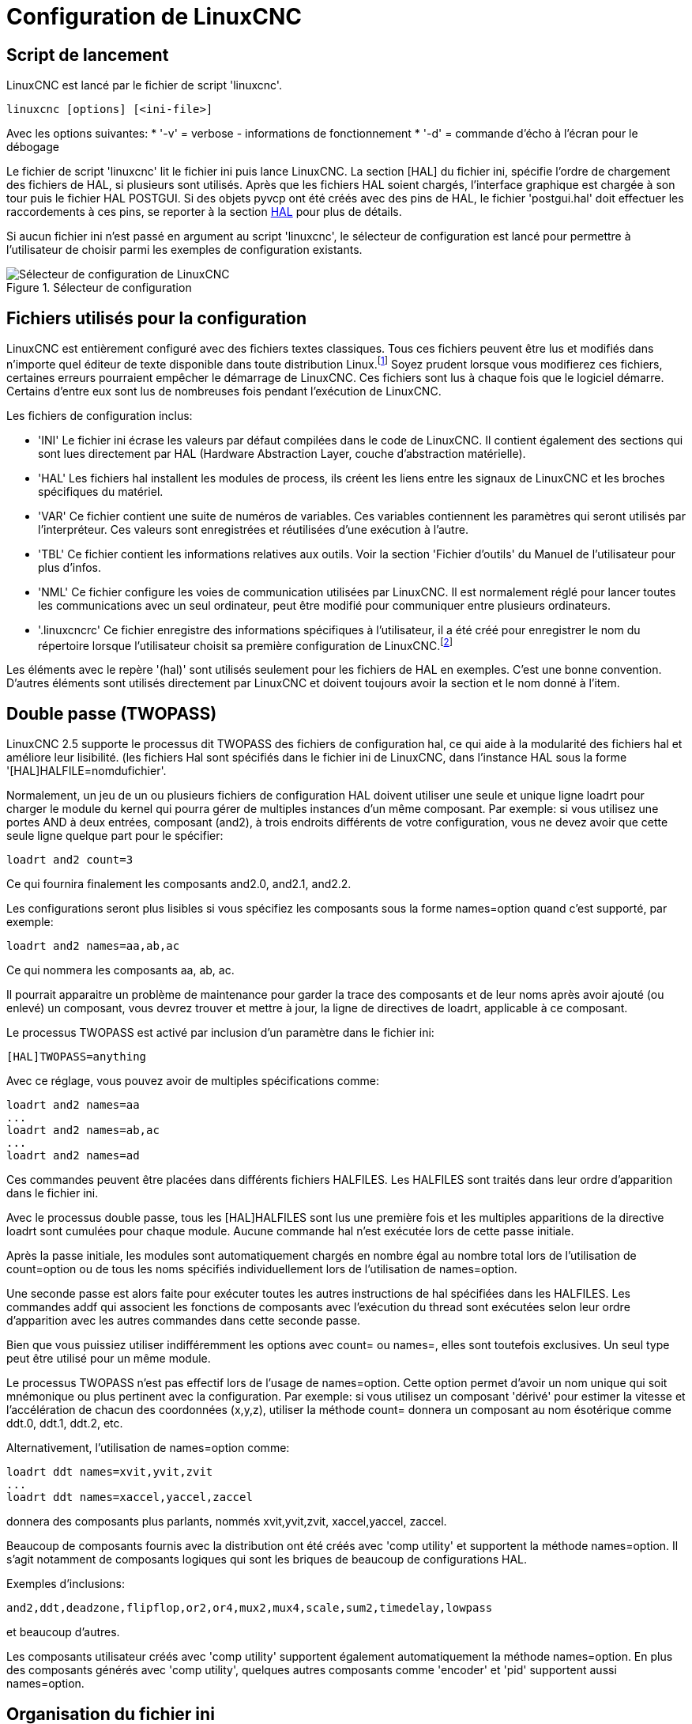 :lang: fr

[[cha:ini-configuration]](((INI Configuration)))

= Configuration de LinuxCNC


== Script de lancement

LinuxCNC est lancé par le fichier de script 'linuxcnc'.

----
linuxcnc [options] [<ini-file>]
----

Avec les options suivantes:
* '-v' = verbose - informations de fonctionnement
* '-d' = commande d'écho à l'écran pour le débogage

Le fichier de script 'linuxcnc' lit le fichier ini puis lance LinuxCNC.
La section [HAL] du fichier ini, spécifie l'ordre de chargement des fichiers
de HAL, si plusieurs sont utilisés. Après que les fichiers HAL soient chargés,
l'interface graphique est chargée à son tour puis le fichier HAL POSTGUI.
Si des objets pyvcp ont été créés avec des pins de HAL, le fichier 'postgui.hal'
doit effectuer les raccordements à ces pins, se reporter à la section
<<sub:Section-HAL,HAL>> pour plus de détails.

Si aucun fichier ini n'est passé en argument au script 'linuxcnc', le sélecteur
de configuration est lancé pour permettre à l'utilisateur de choisir parmi les
exemples de configuration existants.

[[fig:selecteur-de-configuration]]

.Sélecteur de configuration

image::../common/images/configuration-selector1_fr.png[align="center", alt="Sélecteur de configuration de LinuxCNC"]

== Fichiers utilisés pour la configuration

LinuxCNC est entièrement configuré avec des fichiers textes classiques.
Tous ces fichiers peuvent être lus et modifiés dans n'importe quel
éditeur de texte disponible dans toute distribution Linux.footnote:[Ne
pas confondre un éditeur de texte et un traitement de texte. Un
éditeur de texte comme gedit ou kwrite produisent des fichiers
uniquement en texte. Les lignes de textes sont séparées les unes des
autres. Un traitement de texte comme Open Office produit des fichiers
avec des paragraphes, des mises en formes des mots. Ils ajoutent des
codes de contrôles, des polices de formes et de tailles variées etc. Un
éditeur de texte n'a rien de tout cela.]
Soyez prudent lorsque vous modifierez ces fichiers, certaines
erreurs pourraient empêcher le démarrage de LinuxCNC. Ces fichiers sont lus à
chaque fois que le logiciel démarre. Certains d'entre eux sont lus de
nombreuses fois pendant l'exécution de LinuxCNC.

Les fichiers de configuration inclus:

* 'INI' (((INI))) Le fichier ini écrase les valeurs par défaut compilées dans
    le code de LinuxCNC. Il contient également des sections qui sont lues
    directement par HAL (Hardware Abstraction Layer, couche
    d'abstraction matérielle).

* 'HAL' (((HAL))) Les fichiers hal installent les modules de process, ils
    créent les liens entre les signaux de LinuxCNC et les broches spécifiques du
    matériel.

* 'VAR' (((VAR))) Ce fichier contient une suite de numéros de variables. Ces
    variables contiennent les paramètres qui seront utilisés par
    l'interpréteur. Ces valeurs sont enregistrées et réutilisées d'une
    exécution à l'autre.

* 'TBL' (((TBL))) Ce fichier contient les informations relatives aux outils.
    Voir la section 'Fichier d'outils' du Manuel de l'utilisateur pour plus
    d'infos.

* 'NML' (((NML))) Ce fichier configure les voies de communication utilisées
    par LinuxCNC. Il est normalement réglé pour lancer toutes les communications
    avec un seul ordinateur, peut être modifié pour communiquer entre
    plusieurs ordinateurs.

* '.linuxcncrc' (((.linuxcncrc))) Ce fichier enregistre des informations
    spécifiques à l'utilisateur, il a été créé pour enregistrer le nom du
    répertoire lorsque l'utilisateur choisit sa première configuration
    de LinuxCNC.footnote:[Habituellement, ce fichier est dans le répertoire home
    de l'utilisateur (ex: '/home/robert/' )]

Les éléments avec le repère '(hal)' sont utilisés seulement pour les
fichiers de HAL en exemples. C'est
une bonne convention. D'autres éléments sont utilisés directement par
LinuxCNC et doivent toujours avoir la section et le nom donné à l'item.

== Double passe (TWOPASS) 

LinuxCNC 2.5 supporte le processus dit TWOPASS des fichiers de configuration hal,
ce qui aide à la modularité des fichiers hal et améliore leur lisibilité.
(les fichiers Hal sont spécifiés dans le fichier ini de LinuxCNC, dans
l'instance HAL sous la forme '[HAL]HALFILE=nomdufichier'.

Normalement, un jeu de un ou plusieurs fichiers de configuration HAL doivent
utiliser une seule et unique ligne loadrt pour charger le module du kernel qui
pourra gérer de multiples instances d'un même composant. Par exemple: si vous
utilisez une portes AND à deux entrées, composant (and2), à trois endroits
différents de votre configuration, vous ne devez avoir que cette seule ligne
quelque part pour le spécifier:

----
loadrt and2 count=3
----

Ce qui fournira finalement les composants and2.0, and2.1, and2.2.

Les configurations seront plus lisibles si vous spécifiez les composants sous
la forme names=option quand c'est supporté, par exemple:

----
loadrt and2 names=aa,ab,ac
----

Ce qui nommera les composants aa, ab, ac.

Il pourrait apparaitre un problème de maintenance pour garder la trace des
composants et de leur noms après avoir ajouté (ou enlevé) un composant,
vous devrez trouver et mettre à jour, la ligne de directives de loadrt,
applicable à ce composant.

Le processus TWOPASS est activé par inclusion d'un paramètre dans le fichier ini:

----
[HAL]TWOPASS=anything
----

Avec ce réglage, vous pouvez avoir de multiples spécifications comme:

----
loadrt and2 names=aa
...
loadrt and2 names=ab,ac
...
loadrt and2 names=ad
----

Ces commandes peuvent être placées dans différents fichiers HALFILES. Les
HALFILES sont traités dans leur ordre d'apparition dans le fichier ini.

Avec le processus double passe, tous les [HAL]HALFILES sont lus une première
fois et les multiples apparitions de la directive loadrt sont cumulées pour
chaque module. Aucune commande hal n'est exécutée lors de cette passe initiale.

Après la passe initiale, les modules sont automatiquement chargés 
en nombre égal au nombre total lors de l'utilisation de count=option ou
de tous les noms spécifiés individuellement lors de l'utilisation de
names=option.

Une seconde passe est alors faite pour exécuter toutes les autres instructions
de hal spécifiées dans les HALFILES.  Les commandes addf qui associent les
fonctions de composants avec l'exécution du thread sont exécutées selon leur
ordre d'apparition avec les autres commandes dans cette seconde passe.

Bien que vous puissiez utiliser indifféremment les options avec count= ou names=,
elles sont toutefois exclusives. Un seul type peut être utilisé pour un même
module.

Le processus TWOPASS n'est pas effectif lors de l'usage de names=option.
Cette option permet d'avoir un nom unique qui soit mnémonique ou plus pertinent
avec la configuration. Par exemple: si vous utilisez un composant 'dérivé' pour
estimer la vitesse et l'accélération de chacun des coordonnées (x,y,z), utiliser
la méthode count= donnera un composant au nom ésotérique comme ddt.0, ddt.1,
ddt.2, etc.

Alternativement, l'utilisation de names=option comme:

----
loadrt ddt names=xvit,yvit,zvit
...
loadrt ddt names=xaccel,yaccel,zaccel
----

donnera des composants plus parlants, nommés xvit,yvit,zvit, xaccel,yaccel,
zaccel.

Beaucoup de composants fournis avec la distribution ont été créés avec
'comp utility' et supportent la méthode names=option. Il s'agit notamment de
composants logiques qui sont les briques de beaucoup de configurations HAL.

Exemples d'inclusions:
----
and2,ddt,deadzone,flipflop,or2,or4,mux2,mux4,scale,sum2,timedelay,lowpass
----

et beaucoup d'autres.

Les composants utilisateur créés avec 'comp utility' supportent également
automatiquement la méthode names=option.  En plus des composants générés
avec 'comp utility', quelques autres composants comme 'encoder' et
'pid' supportent aussi names=option.

== Organisation du fichier ini

Organisation du fichier ini:: (((Fichier ini)))
Un fichier ini typique suit une organisation simple;

* les commentaires.
* les sections.
* les variables.

Chacun de ces éléments est séparé, sur une seule ligne. Chaque fin de
ligne ou retour chariot crée un nouvel élément.

=== Les commentaires (((commentaires)))

Une ligne de commentaires débute avec un *;* ou un *#*. Si le logiciel qui
analyse le fichier ini rencontre l'un ou l'autre de ces caractères, le
reste de la ligne est ignoré. Les commentaires peuvent être utilisés
pour décrire ce que font les éléments du fichier ini.
----
; Ceci est le fichier de configuration de ma petite fraiseuse.
----

Des commentaires peuvent également être utilisés pour choisir entre
plusieurs valeurs d'une seule variable.
----
DISPLAY = axis
# DISPLAY = touchy
----

Dans cette liste, la variable DISPLAY est positionnée sur
axis puisque l'autre est commentée. Si quelqu'un édite une
liste comme celle-ci et par erreur, dé-commente deux lignes, c'est la
première rencontrée qui sera utilisée.

Noter que dans une ligne de variables, les caractères *#* et *;*
n'indiquent pas un commentaire.
----
INCORRECT = valeur     # et un commentaire

# Commentaire correct
CORRECT = valeur
----

=== Les sections (((Sections)))
Les différentes parties d'un fichier .ini sont regroupées en sections.
Une section commence par son nom en majuscules entre crochets [UNE_SECTION].
L'ordre des sections est sans importance.

Les sections suivantes sont utilisées par LinuxCNC:

* '[<<sub:Section-EMC,EMC>>]' informations générales.
* '[<<sub:Section-DISPLAY,DISPLAY>>]' sélection du type d'interface graphique.
* '[<<sub:Section-FILTER,FILTER>>]' sélection d'un programme de filtrage.
* '[<<sub:Section-RS274NGC,RS274NGC>>]' ajustements utilisés par l'interpréteur
de g-code.
* '[<<sub:Section-EMCMOT,EMCMOT>>]' réglages utilisés par le contrôleur
de mouvements temps réel.
* '[<<sub:Section-TASK,TASK>>]' réglages utilisés par le contrôleur de tâche.
* '[<<sub:Section-HAL,HAL>>]' spécifications des fichiers .hal.
* '[<<sub:Section-HALUI,HALUI>>]' commandes MDI utilisées par HALUI.
* '[<<sub:Section-TRAJ,TRAJ>>]' réglages additionnels utilisés par le contrôleur
de mouvements temps réel.
* '[<<sub:Sections-AXIS,AXIS_n>>]' groupes de variables relatives à chaque axe.
* '[<<sub:Section-EMCIO,EMCIO>>]' réglages utilisés par le contrôleur
d'entrées/sorties.

[[sub:ini-variables]]
=== Les variables 

Une ligne de variables est composée d'un nom de variable, du signe
égal (=) et d'une valeur. Tout, du premier caractère non blanc qui suit
le signe = jusque la fin de la ligne, est passé comme valeur à la
variable. Vous pouvez donc intercaler des espaces entre les symboles si
besoin. Un nom de variable est souvent appelé un mot clé.

Les paragraphes suivants détaillent chaque section du fichier de
configuration, en utilisant des exemples de variables dans les lignes
de configuration.

Certaines de ces variables sont utilisées par LinuxCNC. Elles doivent
toujours utiliser le nom de section et le nom de variable dans leur
appellation. D'autres variables ne sont utilisées que par HAL. Les noms
des sections et les noms des variables indiquées, sont ceux qui sont
utilisés dans les exemples de fichiers de configuration.

Les variables personnalisées peuvent être utilisées dans vos fichiers
HAL avec la syntaxe suivante:

----
MACHINE = MaVariable
----

[[sub:variables-utilisateur]]
=== Sections et variables utilisateur

Certaines configurations utilisent des sections utilisateur et des variables
personnalisées pour regrouper les paramètres en un seul emplacement pour
améliorer la lisibilité du fichier ini.

Pour utiliser une section de variable utilisateur dans un fichier HAL, ajouter
la section et la variable dans le fichier INI.

.Exemple de section utilisateur

----
[OFFSETS]
OFFSET_1 = 0.1234
----

Pour ajouter une variable utilisateur à une section LinuxCNC, inclure simplement
cette variable dans la section souhaitée.

.Exemple de variable utilisateur

----
[AXIS_0]
TYPE = LINEAR
...
SCALE = 16000
----

Pour utiliser une variable utilisateur dans un fichier HAL, utiliser les noms
de section et de variable en lieu et place de leurs valeurs.

.Exemple d'utilisation dans un fichier HAL

----
setp offset.1.offset [OFFSETS]OFFSET_1
setp stepgen.0.position-scale [AXIS_0]SCALE
----

[NOTE]
La valeur stockée dans la variable doit correspondre au type spécifié pour la
pin du composant.

[[sec:Details-fichier-INI]]
== Détails des sections du fichier ini

[[sub:Section-EMC]]
=== Section [EMC]
(((Section [EMC] du fichier ini)))

* 'VERSION = $Revision: 1.5 $' - Le numéro de version du fichier INI.
La valeur indiquée ici semble étrange, car elle est automatiquement mise
à jour lors de l'utilisation du système de contrôle de révision.
C'est une bonne idée de changer ce numéro à chaque fois que vous modifiez
votre fichier. Si vous voulez le modifier manuellement, il suffit de
changer le numéro sans toucher au reste.

* 'MACHINE = ma machine' - C'est le nom du contrôleur, qui est imprimé dans
le haut de la plupart des fenêtres. Vous pouvez insérer ce que vous voulez ici
tant que ça reste sur une seule ligne.

* 'DEBUG = 0' - Niveau de débogage 0 signifie qu'aucun message ne sera affiché
dans le terminal pendant le fonctionnement de LinuxCNC. Les drapeaux de débogage
ne sont généralement utiles que pour les développeurs.

[[sub:Section-DISPLAY]]
=== Section [DISPLAY]
(((Section [DISPLAY] du fichier ini)))

Les différentes interfaces graphiques utilisent différentes options
qui ne sont pas supportées par toutes les interfaces utilisateur.
Les deux principales interfaces pour LinuxCNC sont 'AXIS' et 'Touchy'.
Axis est une interface pour une utilisation avec un ordinateur classique et
son moniteur, Touchy est à utiliser avec les ordinateurs à écran tactile.
Pour plus d'informations, voire la section Interfaces du Manuel de l'utilisateur.

* 'DISPLAY = axis' - Le nom de l'interface graphique à utiliser. Les options
disponibles sont les suivantes: 'axis',(((axis))) 'touchy',(((touchy)))
'tklinuxcnc',(((tklinuxcnc)))


* 'POSITION_OFFSET = RELATIVE' - Le système de coordonnées (RELATIVE ou MACHINE)
à utiliser au démarrage de l'interface utilisateur. Le système de coordonnées
RELATIVE reflète le G92 et le décalage d'origine G5x actuellement actifs.

* 'POSITION_FEEDBACK = ACTUAL' - Valeur de la position (COMMANDED ou ACTUAL) à
afficher au démarrage de l'interface utilisateur. La position COMMANDED est la
position exacte requise par LinuxCNC. La position ACTUAL est la position
retournée par l'électronique des moteurs.

* 'MAX_FEED_OVERRIDE = 1.2' - La correction de vitesse maximum que l'opérateur
peut utiliser. 1.2 signifie 120% de la vitesse programmée.

* 'MIN_SPINDLE_OVERRIDE = 0.5' - Correction de vitesse minimum de broche que
l'opérateur pourra utiliser. 0.5 signifie 50% de la vitesse de broche
programmée. (utile si il est dangereux de démarrer un programme avec une
vitesse de broche trop basse).

* 'MAX_SPINDLE_OVERRIDE = 1.0' - Correction de vitesse maximum de broche que
l'opérateur pourra utiliser. 1.0 signifie 100% de la vitesse de broche programmée.

* 'DEFAULT_SPINDLE_SPEED = 100' - Vitesse de broche par défaut quand celle-ci
démarre en mode manuel. Dans AXIS, si cette variable est absente, la vitesse
de démarrage est alors fixée à 1 tr/mn. Ce n'est pas la vitesse minimum.

* 'PROGRAM_PREFIX = ~/linuxcnc/nc_files' - Répertoire par défaut des fichiers
de g-codes et emplacement des M-codes définis par l'utilisateur.
Les recherches de fichiers s'effectueront d'abords dans cet emplacement,
avant les chemins des sous-programmes et des fichiers M utilisateur, si
il est spécifié dans la section [RS274NGC].

* 'INTRO_GRAPHIC = linuxcnc.gif' - L'image affichée sur l'écran d'accueil.

* 'INTRO_TIME = 5' - Durée d'affichage de l'écran d'accueil.

* 'CYCLE_TIME = 0.05' - Cycle time in seconds that display will sleep between
polls.

Les éléments suivants sont utilisés uniquement si AXIS est sélectionné comme
programme d'interface utilisateur.

* 'DEFAULT_LINEAR_VELOCITY = .25' - Vitesse minimum par défaut pour les jogs
linéaires, en unités machine par seconde. Seulement utilisé dans l'interface
AXIS.

* 'MIN_VELOCITY = .01' - Valeur approximative minimale du curseur de vitesse de
jog.

* 'MAX_LINEAR_VELOCITY = 1.0' - Vitesse maximum par défaut pour les jogs
linéaires, en unités machine par seconde. Seulement utilisé dans l'interface AXIS.

* 'MIN_LINEAR_VELOCITY = .01' - Approximativement la valeur minimale du curseur
de vitesse de jog.

* 'DEFAULT_ANGULAR_VELOCITY = .25' - Vitesse minimum par défaut pour les jogs
angulaires, en unités machine par seconde. Seulement utilisé dans l'interface AXIS.

* 'MIN_ANGULAR_VELOCITY = .01' - Valeur approximative minimale du curseur de
vitesse angulaire de jog.

* 'MAX_ANGULAR_VELOCITY = 1.0' - Vitesse maximum par défaut pour les jogs
angulaires, en unités machine par seconde. Seulement utilisé dans l'interface AXIS.

* 'INCREMENTS = 1 mm, .5 mm, ...' - Définit les incréments disponibles pour
le jog incrémental. Les incréments peuvent être utilisés pour remplacer la
valeur par défaut. Ces valeurs doivent contenir des nombres décimaux
(ex. 0.1000) ou des nombres fractionnaires (ex. 1/16), éventuellement suivis
par une unité parmi 'cm', 'mm', 'um', 'inch', 'in' ou 'mil'. Si aucune unité
n'est spécifiée, les unités natives de la machine seront utilisées.

* Distances métriques et impériales peuvent être mélangées +
'INCREMENTS = 1 inch, 1 mil, 1 cm, 1 mm, 1 um' sont des entrées valides.

* 'OPEN_FILE = /chemin/complet/du/fichier.ngc'
Le fichier ngc à utiliser au démarrage d'AXIS. Utilisez une chaîne vide ""
et aucun fichier ne sera chargé au démarrage.

* 'EDITOR = gedit' - L'éditeur à utiliser lors du choix 'Éditer fichier' du
menu d'AXIS, pour éditer le G-code. Ceci doit être configuré pour que cet item
de menu s'active. Une autre possibilité valide est: 'gnome-terminal -e nano'.

* 'TOOL_EDITOR = tooledit' - L'éditeur de texte à utiliser pour éditer les
tables d'outils. (par exemple en sélectionnant "Fichiers > Éditer la table.
d'outils" dans le menu d'Axis). D'autres entrées comme 'gedit',
'gnome-terminal -e vim', 'gvim' ou 'nano' sont valides.

* 'PYVCP = /filename.xml' - Le fichier de description du panneau PyVCP. Voir
la section PyVCP.

* 'LATHE = 1' - Passe l'affichage en mode tour, avec vue de dessus et la visu
soit en rayon, soit en diamètre.

* 'GEOMETRY = XYZABCUVW' - Contrôle de prévisualisation du parcours d'outil
d'un mouvement rotatif. Cet item consiste en une suite de lettre d'axe,
optionnellement précédé d'un signe *-*. Seuls, les axes définis par
*[TRAJ]AXES* peuvent être utilisés. Cette séquence spécifie l'ordre dans lequel
l'effet de chaque axe est appliqué. Un signe *-* inverse le sens de la rotation.
La chaine GEOMETRY correcte dépend de la configuration de la machine et
de la cinématique utilisée pour la contrôler. La chaine exemple GEOMETRY=XYZBCUVW
est pour une machine à 5 axes pour laquelle la cinématique déplace UVW
en coordonnées système de l'outil et XYZ déplace la pièce en coordonnées
système. L'ordre des lettres est important, parce qu'il donne expressément
l'ordre dans lequel les différentes transformations seront appliquées.
Par exemple: tourner autour de C puis de B est différent de tourner
autour de B puis de C. La géométrie n'a pas d'effet sans rotation d'axes.

* 'ARCDIVISION = 64' - Ajuste la valeur de prévisualisation des arcs. Les arcs
sont visualisés en les divisant par un nombre de lignes droites; un semi-cercle
est divisé en 'ARCDIVISION' de tronçons. Les valeurs élevées donnent une
meilleure précision à la pré-visualisation, mais sont plus lentes et donne un
écran plus saccadé. Les petites valeurs sont moins précises mais plus rapides,
l'affichage résultant est plus rapide. La valeur par défaut de 64
signifie qu'un cercle de 3 pouces maximum sera affiché dans moins de 3
centièmes de mm, (.03%).footnote:[ Dans LinuxCNC 2.4 et précédents,
la valeur par défaut était de 128.]

* 'MDI_HISTORY_FILE =' - Le nom du fichier d'historique des commandes MDI.
Si rien n'est spécifié, Axis enregistrera cet historique dans
'.axis_mdi_history' dans le répertoire home de l'utilisateur. C'est très
pratique dans le cas de multiples configurations sur la même machine.

* 'HELP_FILE = tklinucnc.txt' - Chemin du fichier d'aide (non utilisé avec AXIS).

[[sub:Section-FILTER]]
=== Section [FILTER](((Section [FILTER] du fichier ini))) 

AXIS a la possibilité d'envoyer les fichiers chargés au travers d'un programme de
filtrage. Ce filtrage peut réaliser toutes sortes de tâches. Parfois aussi simple
que s'assurer que le programme se termine bien par M2, ou parfois aussi compliqué
que détecter si le fichier d'entrée est une image et en générer le G-code pour
graver la forme qu'il à ainsi défini.
La section '[FILTER]' du fichier ini, contrôle comment les filtres fonctionnent.
Premièrement, pour chaque type de fichier, écrire une ligne 'PROGRAM_EXTENSION'.
Puis, spécifier le programme à exécuter pour chaque type de filtre. Ce
programme reçoit le nom du fichier d'entrée dans son premier argument, il
doit écrire le code RS274/NGC sur la sortie standard. C'est cette sortie qui
sera affichée dans la zone de texte, pré-visualisée dans la zone du parcours
d'outil et enfin, exécutée par LinuxCNC quand il sera mis en marche.
----
PROGRAM_EXTENSION = .extension Description
----

Si votre fichier de sortie est tout en majuscules, vous devez ajouter
la ligne suivante:
----
PROGRAM_EXTENSION = .NGC XYZ Post Processor
----

Les lignes suivantes ajoutent le support pour le convertisseur 'image-to-gcode'
fourni avec LinuxCNC:
----
PROGRAM_EXTENSION = .png,.gif,.jpg Greyscale Depth Image
    png = image-to-gcode
    gif = image-to-gcode
    jpg = image-to-gcode
----

Il est également possible de spécifier un interpréteur:
----
PROGRAM_EXTENSION = .py Python Script
    py = python
----

De cette façon, n'importe quel script Python pourra être ouvert et ses sorties
seront traitées comme du g-code. Un exemple de script de ce genre est disponible:
nc_files/holecircle.py.
Ce script crée le G-code pour percer une série de trous séquents à la
périphérie d'un cercle.
De nombreux générateurs de G-code sont par ailleurs disponibles sur le wiki:
http://wiki.linuxcnc.org/cgi-bin/wiki.pl?Simple_LinuxCNC_G-Code_Generators[à la
page des générateurs de G-code].

Si la variable d'environnement AXIS_PROGRESS_BAR est activée, alors les lignes
écrites sur stderr de la forme
----
FILTER_PROGRESS=%d
----

activeront la barre de progression d'AXIS qui donnera le pourcentage. Cette
fonctionnalité devrait être utilisée par tous les filtres susceptibles de
fonctionner pendant un long moment.

Les filtres Python doivent utiliser la fonction 'print' pour sortir le résultat
dans Axis.

Cet exemple de programme filtre un fichier et ajoute un axe W correspondant à 
l'axe Z. Il marchera selon la présence d'un espace entre chaque mot d'axe.

----
#!/usr/bin/env python3

import sys

def main(argv):

  openfile = open(argv[0], 'r')
  file_in = openfile.readlines()
  openfile.close()

  file_out = []
  for line in file_in:
    # print line
    if line.find('Z') != -1:
      words = line.rstrip('\n')
      words = words.split(' ')
      newword = ''
      for i in words:
        if i[0] == 'Z':
          newword = 'W'+ i[1:]
      if len(newword) > 0:
        words.append(newword)
        newline = ' '.join(words)
        file_out.append(newline)
    else:
      file_out.append(line)
  for item in file_out:
    print "%s" % item

if __name__ == "__main__":
   main(sys.argv[1:])
----


[[sub:Section-RS274NGC]]
=== Section [RS274NGC]
(((Section [RS274NGC] du fichier ini)))

* 'PARAMETER_FILE = monfichier.var' - (((PARAMETER FILE))) Le fichier situé
dans le même répertoire que le fichier ini qui contiendra les paramètres
utilisés par l'interpréteur (enregistré entre chaque lancement). 

* 'ORIENT_OFFSET = 0' -
     (((ORIENT OFFSET ))) Une valeur flottante ajoutée au paramètre R d'une
    opération <<sec:M19,d'orientation de la broche par M19>>. Utilisée pour
    définir une position zéro quelconque quelle que soit l'orientation de
    montage du codeur de broche.

* 'RS274NGC_STARTUP_CODE = G17 G20 G40 G49 G64 P0.001 G80 G90 G92 G94 G97 G98' -
 (((RS274NGC STARTUP CODE))) Une chaine de codes NGC qui sera utilisée
pour initialiser l'interpréteur. Elle ne se substitue pas à la
spécification des G-codes modaux du début de chaque fichier ngc. Les
codes modaux des machines diffèrent, ils pourraient être modifiés par
les G-codes interprétés plutôt dans la session. 

* 'SUBROUTINE_PATH = ncsubroutines:/tmp/testsubs:lathesubs:millsubs' -
 (((SUBROUTINE PATH))) Spécifie une liste, séparée par (:) d'au maximum 10
répertoires dans lesquels seront cherchés les fichier de sous-programme
spécifiés dans le g-code. Ces répertoires sont inspectés après que ne le
soit [DISPLAY]PROGRAM_PREFIX (si il est spécifié) et avant que ne le soit
[WIZARD]WIZARD_ROOT (si il est spécifié). les recherches s'effectuent dans 
l'ordre dans lequel les chemins sont listés. La première occurrence avec le
sous-programme recherché est utilisée. Les répertoires sont spécifiés
relativement au répertoire courant du fichier ini ou par des chemins
absolus. La liste ne doit contenir aucun espace blanc.

* 'USER_M_PATH = myfuncs:/tmp/mcodes:experimentalmcodes' -
 (((USER M PATH))) Spécifie une liste de répertoires, séparés par (:) (sans
aucun espace blanc) pour les fonctions définies par l'utilisateur. Les
répertoires sont spécifiés par rapport au répertoire courant pour les 
fichiers ini ou en chemins absolus. La liste ne doit contenir aucun 
espace blanc.

* 'USER_DEFINED_FUNCTION_MAX_DIRS=5' - Défini le nombre maximum de répertoires
au moment de la compilation. Une recherche est faite pour chaque fonction
utilisateur définie possible, typiquement 'M100' à 'M199'. +
L'ordre de recherche est le suivant: +
. [DISPLAY]PROGRAM_PREFIX (si il est spécifié)
. Si [DISPLAY]PROGRAM_PREFIX n'est pas spécifié, cherche dans le répertoire
par défaut: nc_files
. Recherche ensuite dans chaque répertoire de la liste [RS274NGC]USER_M_PATH
Le premier M1xx trouvé au cours de la recherche est utilisé pour chaque M1xx.

[NOTE]
[WIZARD]WIZARD_ROOT est un chemin de recherche valide mais l'assistant n'est
pas encore complétement implémenté et les résultats, découlant de son
utilisation, sont imprévisibles.

[[sub:Section-EMCMOT]]
=== Section [EMCMOT]
(((Section [EMCMOT] du fichier ini)))

D'autres entrées peuvent être rencontrées dans cette section, elles ne doivent
pas être modifiées.

* 'EMCMOT = motmod' - Utilise typiquement le nom du contrôleur de mouvement.

* 'BASE_PERIOD = 50000' - (((BASE PERIOD))) (HAL) Période de base des tâches,
exprimée en ns.

////
C'est la plus rapide des horloges de la machine.
Avec un système à servomoteurs, il n'y a généralement pas de raison
pour que 'BASE_PERIOD' soit plus petite que 'SERVO_PERIOD'.
Sur une machine de type 'step&direction' avec génération logicielle
des impulsions de pas, c'est 'BASE_PERIOD'  qui détermine le nombre
maximum de pas par seconde. Si de longues
impulsions de pas ou de longs espaces entre les impulsions ne sont pas
requis par l'électronique, la fréquence maximum absolue est de un pas
par 'BASE_PERIOD'. Ainsi, la 'BASE_PERIOD'  utilisée ici donnera une
fréquence de pas maximum absolue de 20000
pas par seconde. 50000ns est une valeur assez large. La plus petite
valeur utilisable est liée au résultat <<cha:test-de-latence, du test de
latence>>, à la longueur des impulsions de pas nécessaire et à la vitesse du µP.
Choisir une BASE_PERIOD trop basse peut amener à des messages
'Unexpected realtime delay', des blocages ou des reboots spontanés.
////

* 'SERVO_PERIOD = 1000000' - (((SERVO PERIOD))) (hal) Période de la tâche
'Servo', exprimée également en nanosecondes.

////
Cette valeur sera arrondie à un multiple entier de 'BASE_PERIOD'.
Elle est utilisée aussi sur des systèmes basés sur des moteurs pas à pas.
C'est la vitesse avec laquelle la nouvelle position des moteurs est
traitée, les erreurs de suivi vérifiées, les valeurs des sorties PID
sont rafraichies etc.
Sur la plupart des systèmes cette valeur n'est pas à modifier. Il
s'agit du taux de mise à jour du planificateur de mouvement de bas niveau.
////

* 'TRAJ_PERIOD = 1000000' - (((TRAJ PERIOD))) (hal) Période du 'planificateur
de trajectoire', exprimée en nanosecondes.

////
Cette valeur sera arrondie à un multiple entier de 'SERVO_PERIOD'.
Excepté pour les machines avec une cinématique particulière
(ex: hexapodes) Il n'y a aucune raison de rendre cette valeur supérieure à
'SERVO_PERIOD'.
////

[[sub:Section-TASK]]
=== Section [TASK]
(((Section [TASK] du fichier ini)))

* 'TASK = milltask' - Indique le nom de la 'tâche' exécutable. La tâche réalise
différentes actions, telles que communiquer avec les interfaces utilisateur au
dessus de NML, communiquer avec le planificateur de mouvements temps réel dans
la mémoire partagée non-HAL, et interpréter le g-code.
Actuellement il n'y a qu'une seule tâche exécutable qui fait sens pour
99,9% des utilisateurs, milltask.

* 'CYCLE_TIME = 0.010' - Période exprimée en secondes, à laquelle TASK
va tourner. Ce paramètre affecte l'intervalle de polling lors de l'attente de
la fin d'un mouvement, lors de l'exécution d'une pause d'instruction et quand
une commande provenant d'une interface utilisateur est acceptée. Il
n'est généralement pas nécessaire de modifier cette valeur.

[[sub:Section-HAL]]
=== Section [HAL]
(((Section [HAL] du fichier ini )))

* 'TWOPASS=ON' - Utilise le processus 'twopass' (double passe) pour charger
les composants HAL. Avec le processus TWOPASS, tous les fichiers [HAL]HALFILES
sont premièrement lus et les occurrences multiples des directives à loadrt
pour chaque module sont cumulées. Aucune commande HAL n'est exécutée à
la première passe.

* 'HALFILE = example.hal' - Exécute le fichier 'example.hal' au démarrage.
Si 'HALFILE'  est spécifié plusieurs fois, les fichiers sont exécutés dans
l'ordre de leur apparition dans le fichier ini. Presque toutes les
configurations auront au moins un 'HALFILE' . Les systèmes à moteurs
pas à pas ont généralement deux de ces fichiers, un qui spécifie la
configuration générale des moteurs 'core_stepper.hal' et un qui spécifie le
brochage des sorties 'xxx_pinout.hal'.

* 'HAL = command' - Exécute 'command' comme étant une simple commande hal.
Si 'HAL' est spécifié plusieurs fois, les commandes sont exécutées dans
l'ordre où elles apparaissent dans le fichier ini. Les lignes 'HAL'
sont exécutées après toutes les lignes 'HALFILE'.

* 'SHUTDOWN = shutdown.hal' - Exécute le fichier 'shutdown.hal' quand LinuxCNC
s'arrête. Selon les pilotes de matériel utilisés, il est ainsi possible de
positionner les sorties sur des valeurs définies quand LinuxCNC s'arrête
normalement. Cependant, parce qu'il n'y a aucune garantie que ce fichier sera
exécuté (par exemple, dans le cas d'une panne de l'ordinateur), il ne
remplace pas une véritable chaîne physique d'arrêt d'urgence ou
d'autres dispositifs logiciels de protection des défauts de fonctionnement comme
la pompe de charge ou le watchdog.

* 'POSTGUI_HALFILE = example2.hal' - (Seulement avec les interfaces TOUCHY et
AXIS) Exécute 'example2.hal' après que l'interface graphique ait créé ses HAL
pins.

[[sub:Section-HALUI]]
=== Section [HALUI]
(((Section [HALUI] du fichier ini )))

* 'MDI_COMMAND = G53 G0 X0 Y0 Z0' - Une commande MDI peut être exécuté en
utilisant 'halui.mdi-command-00'. Incrémente le nombre pour chaque commande
énumérée dans la section [HALUI].

[[sub:Section-TRAJ]]
=== Section [TRAJ]
(((Section [TRAJ] du fichier ini )))

La section [TRAJ] contient les paramètres généraux du module
planificateur de trajectoires de EMCMOT. Vous n'aurez pas à modifier
ces valeurs si vous utilisez LinuxCNC avec une machine à trois axes en
provenance des USA. Si vous êtes dans une zone métrique, utilisant des
éléments matériels métriques, vous pourrez utiliser le fichier
'stepper_mm.ini' dans lequel les valeurs sont déjà configurées dans cette
unité.

* 'COORDINATES = X Y Z' - Les noms des axes à contrôler. X, Y, Z, A, B, C, U, V
et W sont valides. Seuls les axes nommés dans 'COORDINATES' seront acceptés dans
le G-code. Cela n'a aucun effet sur l'ordonnancement des noms d'axes depuis
le G-code (X- Y- Z-) jusqu'aux numéros d'articulations. Pour une 'cinématique
triviale', X est toujours l'articulation 0, A est toujours l'articulation 3,
U est toujours l'articulation 6 et ainsi de suite. Il est permis d'écrire les
noms d'axe par paire (ex: X Y Y Z pour une machine à portique) mais
cela n'a aucun effet.

* 'AXES = 3' - Une unité de plus que le plus grand numéro d'articulation du
système. Pour une machine XYZ, les articulations sont numérotées 0, 1 et 2. Dans
ce cas, les AXES sont 3. Pour un système XYUV utilisant une
'cinématique triviale', l'articulation V est numérotée 7 et donc les
AXES devraient être 8. Pour une machine à cinématique non triviale (ex:
scarakins) ce sera généralement le nombre d'articulations contrôlées.

* 'JOINTS = 3' - (Cette variable de configuration est utilisée seulement par
Axis et non par le planificateur de trajectoire du contrôleur de
mouvement.) Elle spécifie le nombre d'articulations (moteurs) que
comporte le système. Par exemple, une machine XYZ avec un seul moteur
pour chacun des 3 axes, comporte 3 articulations (joints). Une machine
à portique avec un seul moteur sur deux de ses axes et deux moteurs
sur le troisième axe, comporte 4 articulations (joints).

* 'HOME = 0 0 0' - Coordonnées de l'origine machine de chaque axe. De nouveau,
pour une machine 4 axes, vous devrez avoir 0 0 0 0. Cette valeur est utilisée
uniquement pour les machines à cinématique non triviale. Sur les
machines avec cinématique triviale, cette valeur est ignorée.

* 'LINEAR_UNITS=<units>' - (((LINEAR UNITS)))Le nom des unités utilisées dans
le fichier INI. Les choix possibles sont 'in', 'inch', 'imperial', 'metric',
'mm'. Cela n'affecte pas les unités linéaires du code NC (pour cela il y a
les mots G20 et G21).

* 'ANGULAR_UNITS=<units>' - (((ANGULAR UNITS)))Le nom des unités utilisées
dans le fichier INI. Les choix possibles sont 'deg', 'degree' (360 pour un
cercle), 'rad', 'radian' (2pi pour un cercle), 'grad', ou 'gon' (400 pour un
cercle). Cela n'affecte pas les unités angulaires du code NC. Dans le code
RS274NGC, les mots A-, B- et C- sont toujours exprimés en degrés.

* 'DEFAULT_VELOCITY = 0.0167' - La vitesse initiale de jog des axes linéaires,
en unités par seconde. La valeur indiquée ici correspond à une unité par minute.

* 'DEFAULT_ACCELERATION = 2.0' - Dans les machines à cinématique non triviale,
l'accélération utilisée pour 'teleop' jog (espace cartésien), en unités machine
par seconde par seconde.

* 'MAX_VELOCITY = 5.0' - (((MAX VELOCITY))) Vitesse maximale de déplacement
pour les axes, exprimée en unités machine par seconde. La valeur indiquée est
égale à 300 unités par minute.

* 'MAX_ACCELERATION = 20.0' - (((MAX ACCELERATION))) Accélération maximale pour
les axes, exprimée en unités machine par seconde par seconde.

* 'POSITION_FILE = position.txt' - Si réglée à une valeur non vide, les
positions des axes (joins) sont enregistrées dans ce fichier. Cela permet donc
de redémarrer avec les mêmes coordonnées que lors de l'arrêt, ce qui suppose,
que hors puissance, la machine ne fera aucun mouvement pendant tout son arrêt.
C'est utile pour les petites machines sans contact d'origine machine.
Si vide, les positions ne seront pas enregistrées et commenceront à 0 à
chaque fois que LinuxCNC démarrera.

* 'NO_FORCE_HOMING = 1' - LinuxCNC oblige implicitement l'utilisateur à
référencer la machine par une prise d'origine machine avant de pouvoir lancer
un programme ou exécuter une commande dans le MDI, seuls les mouvements de Jog
sont autorisés avant les prises d'origines. Mettre NO_FORCE_HOMING = 1
permet à l'opérateur averti de s'affranchir de cette restriction de
sécurité lors de la phase de mise au point de la machine.

[WARNING]
'NO_FORCE_HOMING' mise à 1 permettra à la machine de franchir les
limites logicielles pendant les mouvements ce qui n'est pas souhaitable
pour un fonctionnement normal!

[[sub:Sections-AXIS]]
=== Sections [AXIS_n]
(((Sections [AXIS_n] du fichier ini)))

Les sections [AXIS_0], [AXIS_1], etc. contiennent les paramètres
généraux des composants individuels du module de contrôle. La
numérotation des sections axis commence à 0 et augmente jusqu'au nombre
d'axes spécifiés dans la variable [TRAJ] AXES, moins 1.

Généralement (mais pas toujours):

 - AXIS_0 = X
 - AXIS_1 = Y
 - AXIS_2 = Z
 - AXIS_3 = A
 - AXIS_4 = B
 - AXIS_5 = C
 - AXIS_6 = U
 - AXIS_7 = V
 - AXIS_8 = W

* 'TYPE = LINEAR' - Type des axes, soit LINEAR, soit ANGULAR.

* 'WRAPPED_ROTARY = 1' - Lorsque ce paramètre est réglé à 1 pour un axe angulaire
l'axe se déplace de 0 à 359.999 degrés. Les nombres positifs déplacent
l'axe dans le sens positif et les nombres négatifs dans le sens négatif.

* 'LOCKING_INDEXER = 1' - Quand ce paramètre est mis à 1, un mouvement en G0
sur cet axe va produire un signal de déblocage sur la pin 'axis.N.unlock', puis
attendre le signal 'axis.N.is-unlocked' de cet axe pour déplacer l'axe à la 
vitesse rapide prévue pour cet axe. Après ce mouvement, le signal
'axis.N.unlock' retombera à false et les mouvements attendront que
'axis.N.is-unlocked' redevienne false. Le mouvement des autres axes n'est pas
autorisé lors du mouvement d'un axe rotatif à verrou.

* 'UNITS = inch' - (((UNITS))) Ce réglage écrase celui des variables
[TRAJ] UNITS si il est spécifié. (ex: [TRAJ]LINEAR_UNITS si le TYPE de cet axe
est LINEAR, [TRAJ]ANGULAR_UNITS si le TYPE de cet axe est ANGULAR)

* 'MAX_VELOCITY = 1.2' - Vitesse maximum pour cet axe en unités machine par
seconde.

* 'MAX_ACCELERATION = 20.0' - Accélération maximum pour cet axe en unités
machine par seconde au carré.

* 'BACKLASH = 0.000' - Valeur de compensation du jeu en unités machine.
Peut être utilisée pour atténuer de petites déficiences du matériel utilisé
pour piloter cet axe. Si un backlash est ajouté à un axe et que des moteurs
pas à pas sont utilisés, la valeur de STEPGEN_MAXACCEL doit être 1.5 à 2
fois plus grande que celle de MAX_ACCELERATION pour cet axe.

* 'COMP_FILE = file.extension' - Fichier dans lequel est enregistrée une
structure de compensation spécifique à cet axe. Le fichier peut être nommé
'xscrew.comp', par exemple, pour l'axe X. Les noms de fichiers sont sensibles
à la casse et peuvent contenir des lettres et/ou des chiffres. Les valeurs
sont des triplets par ligne séparés par un espace. La première valeur
est nominale (où elle devrait l'être). Les deuxième et troisième valeurs
dépendront du réglage de  COMP_FILE_TYPE. Actuellement la
limite de LinuxCNC est de 256 triplets par axe. Si COMP_FILE est spécifié,
BACKLASH est ignoré. Les valeurs sont en unités machine.

* 'COMP_FILE_TYPE = 0 ou 1' -
** 'Si 0:' Les deuxième et troisième valeurs spécifient la position en avant
(de combien l'axe est en avance) et la position en arrière (de combien l'axe
est en retard), positions qui correspondent à la position nominale.
** 'Si 1:' Les deuxième et troisième valeurs spécifient l'ajustement avant
(à quelle distance de la valeur nominale lors d'un déplacement vers l'avant)
et l'ajustement arrière (à quelle distance de la valeur nominale lors d'un
déplacement vers l'arrière), positions qui correspondent à la position
nominale.

Exemple de triplet avec COMP_FILE_TYPE = 0: 1.00 1.01 0.99 +
Exemple de triplet avec COMP_FILE_TYPE = 1: 1.00 0.01 -0.01

* 'MIN_LIMIT = -1000' - (((MIN LIMIT))) Limite minimale des mouvements de cet
axe (limite logicielle), en unités machine. Quand cette limite tend à être
dépassée, le contrôleur arrête le mouvement.

* 'MAX_LIMIT = 1000' - (((MAX LIMIT))) Limite maximale des mouvements de cet
axe (limite logicielle), en unités machine. Quand cette limite tend à être
dépassée, le contrôleur arrête le mouvement.

* 'MIN_FERROR = 0.010' - (((MIN FERROR))) Valeur indiquant, en unités machine,
de combien le mobile peut dévier à très petite vitesse de la position commandée.
Si MIN_FERROR est plus petit que FERROR, les deux produisent une rampe de
points de dérive. Vous pouvez imaginer un graphe sur lequel une
dimension représente la vitesse et l'autre, l'erreur tolérée. Quand la
vitesse augmente, la quantité d'erreurs de suivi augmente également et
tend vers la valeur FERROR. 

* 'FERROR = 1.0' - (((FERROR))) FERROR est le maximum d'erreur de suivi
tolérable, en unités machine. Si la différence entre la position commandée et la
position retournée excède cette valeur, le contrôleur désactive les
calculs des servomoteurs, positionne toutes les sorties à 0.0 et coupe
les amplis des moteurs. Si MIN_FERROR est présent dans le fichier .ini,
une vitesse proportionnelle aux erreurs de suivi est utilisée. Ici, le
maximum d'erreur de suivi est proportionnel à la vitesse, quand FERROR
est appliqué à la vitesse rapide définie dans [TRAJ]MAX_VELOCITY et
proportionnel aux erreurs de suivi pour les petites vitesses. L'erreur
maximale admissible sera toujours supérieure à MIN_FERROR. Cela permet
d'éviter que de petites erreurs de suivi sur les axes stationnaires
arrêtent les mouvements de manière impromptue. Des petites erreurs de
suivi seront toujours présentes à cause des vibrations, etc. La
polarité des valeurs de suivi détermine comment les entrées sont
interprétées et comment les résultats sont appliqués aux sorties. Elles
peuvent généralement être réglées par tâtonnement car il n'y a que deux
possibilités. L'utilitaire de calibration peut être utilisé pour les
ajuster interactivement et vérifier les résultats, de sorte que les
valeurs puissent être mises dans le fichier INI avec un minimum de
difficultés. Cet utilitaire est accessible dans Axis depuis le menu
'Machine' puis 'Calibration' et dans TkLinuxCNC depuis le menu 'Réglages'
puis 'Calibration'.

[[sub:Section-HOMING]]
=== Section [HOMING]

Les paramètres suivants sont relatifs aux prises d'origine, pour plus
d'informations, lire <<sec:Prises-d-origine, le chapitre sur la POM>>.

* 'HOME = 0.0' - La position à laquelle le mobile ira à la fin de la séquence
de prise d'origine.

* 'HOME_OFFSET = 0.0' - Position du contact d'origine machine de l'axe ou
de l'impulsion d'index, en <<sub:Section-TRAJ,unités machine>>. Lorsque le point
d'origine est détecté pendant le processus de prise d'origine, c'est cette
position qui est assignée à ce point. Dans le cas du partage de capteur entre
l'origine et les limites d'axe et de l'utilisation d'une séquence de prise
d'origine qui laisse le capteur dans l'état activé, la valeur de HOME_OFFSET
peut être utilisée pour définir une position du capteur différente du 0 utilisé
alors pour l'origine.

* 'HOME_SEARCH_VEL = 0.0' - (((HOME SEARCH VEL))) Vitesse du mouvement initial
de prise d'origine, en unités machine par seconde. Une valeur de zéro suppose
que la position courante est l'origine machine. Si la machine n'a pas de
contact d'origine, laisser cette valeur à zéro.

* 'HOME_LATCH_VEL = 0.0' - Vitesse du mouvement de dégagement du contact
d'origine, en unités machine par seconde.

* 'HOME_FINAL_VEL = 0.0' - Vitesse du mouvement final entre le contact d'origine
et la position d'origine, en unités machine par seconde. Si cette variable est
laissée à 0 ou absente, la vitesse de déplacement rapide est utilisée. Doit
avoir une valeur positive.

* 'HOME_USE_INDEX = NO' - Si l'encodeur utilisé pour cet axe fournit une
impulsion d'index et qu'elle est gérée par la carte contrôleur, il est possible
de mettre sur Yes. Quand il est sur yes, il aura une incidence sur le type de
séquence de prise d'origine utilisée.

* 'HOME_IGNORE_LIMITS = NO' - Si la machine utilise un seul et même
contact comme limite d'axe et origine machine de l'axe. Cette variable devra
alors être positionnée sur yes. Dans ce cas le contact de limite de cet axe est
ignoré pendant la séquence de prise d'origines. Il est nécessaire de configurer
la séquence pour qu'à la fin du mouvement le capteur ne reste pas dans l'état
activé qui aboutirait finalement à un message d'erreur du capteur de limite.

* 'HOME_IS_SHARED = <n>' - Si l'entrée du contact d'origine est partagée par
plusieurs axes, mettre <n> à 0 pour permettre la POM même si un des contacts
partagés est déjà attaqué. Le mettre à 1 pour interdire la prise d'origine dans
ce cas.

* 'HOME_SEQUENCE = <n>' - Utilisé pour définir l'ordre dans lequel les axes se
succéderont lors d'une séquence de 'POM générale'. *<n>* commence à 0, aucun
numéro ne peut être sauté. Si cette variable est absente ou à -1, la POM de l'axe
ne pourra pas être exécutée par la commande 'POM générale'. La POM de
plusieurs axes peut se dérouler simultanément.

* 'VOLATILE_HOME = 0' - Lorsqu'il est activé (mis à 1), l'origine machine de
cette articulation sera effacée si la machine est en marche et que l'arrêt
d'urgence est activé. Ceci est utile si la machine possède des contacts
d'origine mais n'a pas de retour de position comme une machine à moteur pas à
pas de type pas/direction.

[[sub:Variables-relatives-aux-servomoteurs]]
=== Variables relatives aux servomoteurs

Les éléments suivants sont pour les systèmes à servomoteurs et à pseudos
servomoteurs. Cette description suppose que les unités en sortie du
composant PID sont des Volts.

* 'DEADBAND = 0.000015' - (dans HAL) Quelle distance est assez proche de la
consigne pour considérer le moteur en position, en unités machine. Cette
variable est fréquemment réglée pour une distance équivalente à 1, 1.5, 2, ou
3 impulsions de comptage du codeur, mais cela n'a rien d'une règle stricte. Un
réglage lâche (large) permet de moins solliciter le servo au détriment de la
précision. Un réglage serré (petit) permettra d'atteindre une grande précision
mais le servo sera plus sollicité.
Est-ce vraiment plus précis si c'est plus incertain ? En règle générale, il est
préférable d'éviter le plus possible de solliciter le servo,  si c'est possible.

Ayez la prudence de ne pas chercher à aller en dessous d'une impulsion de codeur,
sinon vous enverrez votre servo quelque part où il ne sera pas heureux ! Cela
peut arriver entre réglage lent et réglage nerveux et même un réglage impropre
peut provoquer des couinements, des grincements dus aux oscillations provoquées
par ce mauvais réglage. Il est préférable de perdre une ou deux impulsions au
début des réglages, au moins jusqu'à avoir bien dégrossi les réglages.

Exemple de calcul en unités machine par top de codeur à utiliser pour décider de
la valeur de DEADBAND (bande morte):

*+X pouces / top de codeur =+*
*+1 tour / 1000 top de codeur * 1 top de codeur / 4 top en quadrature * 0.2
pouce / tour =+*
*+0.200 pouce / 4000 top de codeur = 0.000050 pouce / top de codeur.+*

* 'BIAS = 0.000' - (dans HAL) (Parfois appelé 'offset') il est utilisé par
hm2-servo et quelques autres.
Le Bias est une valeur constante qui est ajoutée sur la sortie.
Dans la plupart des cas, elle peut rester à zéro.
Toutefois, il peut être intéressant pour compenser un décalage de l'ampli
du servo, ou équilibrer le poids d'un objet se déplaçant verticalement.
Le bias est mis à zéro quand la boucle PID est désactivée, comme
tous les autres composants de la sortie.

* 'P = 50' - (hal) La composante Proportionnelle du gain de l'ampli moteur de
cet axe. Cette valeur multiplie l'erreur entre la position commandée et la
position actuelle en unités machine, elle entre dans le calcul de la tension
appliquée à l'ampli moteur. Les unités du gain *P*  sont des Volts sur des unités
machine, par exemple: *+Volt/mm+* si l'unité machine est le millimètre.

* 'I = 0' - (hal) La composante Intégrale du gain de l'ampli moteur de cet
axe. Cette valeur multiplie l'erreur cumulative entre la position commandée et
la position actuelle en unités machine, elle entre dans le calcul de la tension
appliquée à l'ampli moteur. Les unités du gain *I* sont des Volts sur des unités
machine par seconde, exemple: *+Volt/mm*s+* si l'unité machine est le
millimètre.

* 'D = 0' - (hal) La composante Dérivée du gain de l'ampli moteur de cet axe.
Cette valeur multiplie la différence entre l'erreur courante et les précédentes,
elle entre dans le calcul de la tension appliquée à l'ampli moteur. Les unités
du gain *D* sont des Volts sur des unités machine sur des secondes, exemple:
*+Volt/(mm/s)+* si l'unité machine est le millimètre.

* 'FF0 = 0' - (hal) Gain à priori (retour vitesse) d'ordre 0. Cette valeur est
multipliée par la position commandée, elle entre dans le calcul de la tension
appliquée à l'ampli moteur. Les unités du gain FF0 sont des Volts sur des unités
machine, exemple: *+Volt/mm+* si l'unité machine est le millimètre.

* 'FF1 = 0' - (hal) Gain à priori (retour vitesse) de premier ordre. Cette
valeur est multipliée par l'écart de la position commandée par seconde, elle entre
dans le calcul de la tension appliquée à l'ampli moteur. Les unités du
gain FF1 sont des Volts sur des unités machine par seconde, exemple:
*+Volt/(mm/s)+* si l'unité machine est le millimètre.

* 'FF2 = 0' - (hal)  Gain à priori (retour vitesse) de second ordre. Cette
valeur est multipliée par l'écart de la position commandée par seconde au carré,
elle entre dans le calcul de la tension appliquée à l'ampli moteur. Les
unités du gain FF2 sont des Volts sur des unités machine par des
secondes au carré, exemple: *+Volt/mm/s^2^+* si l'unité machine est le
millimètre.

* 'OUTPUT_SCALE = 1.000' -
+
* 'OUTPUT_OFFSET = 0.000' - (hal)  Ces deux valeurs sont les facteurs d'échelle
et offset pour la sortie de l'axe à l'amplificateurs moteur.
La seconde valeur (offset) est soustraite de la
valeur de sortie calculée (en Volts) puis divisée par la première
valeur (facteur d'échelle), avant d'être écrite dans le convertisseur
D/A. Les unités du facteur d'échelle sont des Volts réels par Volts en
sortie de DAC. Les unités de la valeur d'offset sont en Volts. Ces
valeurs peuvent être utilisées pour linéariser un DAC.
Plus précisément, quand les sorties sont écrites, LinuxCNC converti d'abord
les unités quasi-SI des sorties concernées en valeurs brutes, exemple:
Volts pour un amplificateur DAC. Cette mise à l'échelle ressemble à cela: +
*+raw = output-offset/scale+* la valeur d'échelle peut être obtenue par analyse
des unités, exemple: les unités sont [unités SI en sortie]/[unités de
l'actuateur]. Par exemple, sur une machine sur laquelle une tension de consigne
de l'ampli de 1 Volt donne une vitesse de 250 mm/s : +
*+amplifier [volts] = (output[mm/s] - offset[mm/s]) / 250mm/(s/Volt)+*
+
Notez que les unités d'offset sont en unités machine, exemple:
mm/s et qu'elles sont déjà soustraites depuis la sonde de lecture. La
valeur de cet offset est obtenue en prenant la valeur de votre sortie
qui donne 0,0 sur la sortie de l'actuateur. Si le DAC est linéarisé,
cet offset est normalement de 0.0.

L'échelle et l'offset peuvent être utilisés pour linéariser les DAC,
d'où des valeurs qui reflètent les effets combinés du gain de l'ampli,
de la non linéarité du DAC, des unités du DAC, etc. Pour ce faire,
suivez cette procédure:

- Construire un tableau de calibrage pour la sortie, piloter le DAC
   avec la tension souhaitée et mesurer le résultat. Voir le tableau
   ci-dessous pour un exemple de mesures de tension.
- Par la méthode des moindres carrés, obtenir les coefficients *a*,*b*
   tels que: *+mesure = a*raw+b+*
- Noter que nous voulons des sorties brutes de sorte que nos résultats
   mesurés soient identiques à la sortie commandée. Ce qui signifie:
- *+cmd = a*raw+b+*
- *+raw = (cmd-b)/a+*
-  En conséquence, les coefficients *a* et *b* d'ajustement linéaire
   peuvent être directement utilisés comme valeurs d'échelle et 
   d'offset pour le contrôleur. 
//
// [[cap:Mesure des tensions de sortie]]
//
.Mesure des tensions de sortie

[width="50%", cols="2*^", options="header"]
|========================
|Brutes (Raw) | Mesurées
|-10 | -9.93
|-9 | -8.83
|0 | -0.03
|1 | 0.96
|9 | 9.87
|10 | 10.87
|========================

* 'MAX_OUTPUT = 10' - (hal) La valeur maximale pour la sortie de la
compensation PID pouvant être envoyée sur l'ampli moteur, en Volts. La valeur
calculée de la sortie sera fixée à cette valeur limite. La limite est appliquée
avant la mise à l'échelle de la sortie en unités brutes. La valeur est appliquée
de manière symétrique aux deux côtés, le positif et le négatif.

* 'INPUT_SCALE = 20000' - (((INPUT SCALE))) (hal) Spécifie le nombre
d'impulsions qui correspond à un mouvement de une unité machine telle que fixée
dans la section TRAJ.
Pour un axe linéaire, une unité machine sera égale à la valeur de LINEAR_UNITS.
Pour un axe angulaire, une unité machine sera égale à la valeur de ANGULAR_UNITS.
Un second chiffre, si spécifié, sera ignoré.
Par exemple, sur un codeur de 2000 impulsions par tour(((codeur))), un
réducteur de 10 tours/pouce et des unités demandées en pouces, nous avons: +
*+INPUT_SCALE = 2000 top/tour * 10 tour/pouce = 20000 top/pouce+*

[[sub:Variables-relatives-aux-moteurs-pas-a-pas]]
=== Variables relatives aux moteurs pas à pas

* 'SCALE = 4000' - (((INPUT SCALE))) (hal) Spécifie le nombre d'impulsions qui
correspond à un mouvement d'une unité machine comme indiqué dans la section [TRAJ].
Pour les systèmes à moteurs pas à pas, c'est le nombre d'impulsions de pas
nécessaires pour avancer d'une unité machine. Pour un axe linéaire, une unité
machine sera égale à la valeur de LINEAR_UNITS.
Pour un axe angulaire, une unité machine sera égale à la valeur de ANGULAR_UNITS.
Pour les systèmes à servomoteurs, c'est le nombre d'impulsions
de retour signifiant que le mobile a avancé d'une unité machine.
Un second nombre, si spécifié, sera ignoré.
Par exemple, un pas moteur de 1.8 degré, en mode demi-pas, avec une
réduction de 10 tours/pouce et des unités souhaitées en pouces, nous avons: +
*+scale = 2 pas/1.8 degrés * 360 degrés/tour * 10 tour/pouce = 4000 pas/pouce+*

(D'anciens fichiers .ini et .hal utilisaient INPUT_SCALE pour cette valeur.)

* 'STEPGEN_MAXACCEL = 21.0' - (hal) Limite d'accélération pour le générateur de pas. Elle doit être 1% à 10% supérieure à celle de l'axe MAX_ACCELERATION.
Cette valeur améliore les réglages de la 'boucle de position' de stepgen. Si 
une correction de jeu a été appliquée sur un axe, alors STEPGEN_MAXACCEL doit
être 1,5 à 2 fois plus grande que MAX_ACCELERATION.

* 'STEPGEN_MAXVEL = 1.4' - (hal) Les anciens fichiers de configuration avaient également une limite de vitesse du générateur de pas. Si spécifiée, elle doit
aussi être 1% à 10% supérieure à celle de l'axe MAX_VELOCITY. Des tests ultérieurs ont montré que l'utilisation de STEPGEN_MAXVEL n'améliore pas le
réglage de la boucle de position de stepgen.

[[sub:Section-EMCIO]](((Section [EMCIO] du fichier ini)))

=== Section [EMCIO]

* 'EMCIO = io' - Name of IO controller program.

* 'CYCLE_TIME = 0.100' - La période en secondes, à laquelle EMCIO va tourner.
La mettre à 0.0 ou à une valeur négative fera que EMCIO tournera en permanence.
Il est préférable de ne pas modifier cette valeur.

* 'TOOL_TABLE = tool.tbl' - Ce fichier contient les informations des outils, décrites dans le Manuel de l'utilisateur.

* 'DB_PROGRAM = db_program' - Path to an executable program that manages tool data.
  (When a DB_PROGRAM is specified, a TOOL_TABLE entry is ignored)

* 'TOOL_CHANGE_POSITION = 0 0 2' -
Quand trois digits sont utilisés, spécifie la position XYZ ou le mobile sera déplacé pour le changement d'outil.
Si six digits sont utilisés, spécifie l'emplacement ou sera envoyé le mobile pour réaliser le changement d'outil sur une machine de type XYZABC et
de même, sur une machine de type XYZABCUVW lorsque 9 digits sont utilisés.
Les variables relatives à la position du changement d'outil peuvent être
combinées, par exemple; en combinant TOOL_CHANGE_POSITION avec TOOL_CHANGE_QUILL_UP il est possible de déplacer d'abord Z puis X et Y.

* 'TOOL_CHANGE_WITH_SPINDLE_ON = 1' -
Avec cette valeur à 1, la broche reste en
marche pendant le changement d'outil. Particulièrement utile sur les tours.

* 'TOOL_CHANGE_QUILL_UP = 1' -
Avec cette valeur à 1, l'axe Z sera déplacé sur
son origine machine avant le changement d'outil. C'est l'équivalent d'un G0 G53 Z0.

* 'TOOL_CHANGE_AT_G30 = 1' -
Avec cette valeur à 1, le mobile sera envoyé sur un point de référence prédéfini par G30 dans les paramètres 5181-5186. Pour
plus de détails sur les paramètres de G30, voir le chapitre relatif au G-code dans le Manuel de l'utilisateur.

* 'RANDOM_TOOLCHANGER = 1' -
C'est pour des machines qui ne peuvent pas placer l'outil dans la poche il vient. Par exemple, les machines qui change l'outil
dans la poche active avec l'outil dans la broche.
